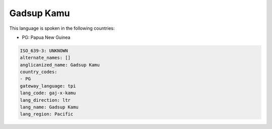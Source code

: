 .. _gaj-x-kamu:

Gadsup Kamu
===========

This language is spoken in the following countries:

* PG: Papua New Guinea

.. code-block:: yaml

    ISO_639-3: UNKNOWN
    alternate_names: []
    anglicanized_name: Gadsup Kamu
    country_codes:
    - PG
    gateway_language: tpi
    lang_code: gaj-x-kamu
    lang_direction: ltr
    lang_name: Gadsup Kamu
    lang_region: Pacific
    
